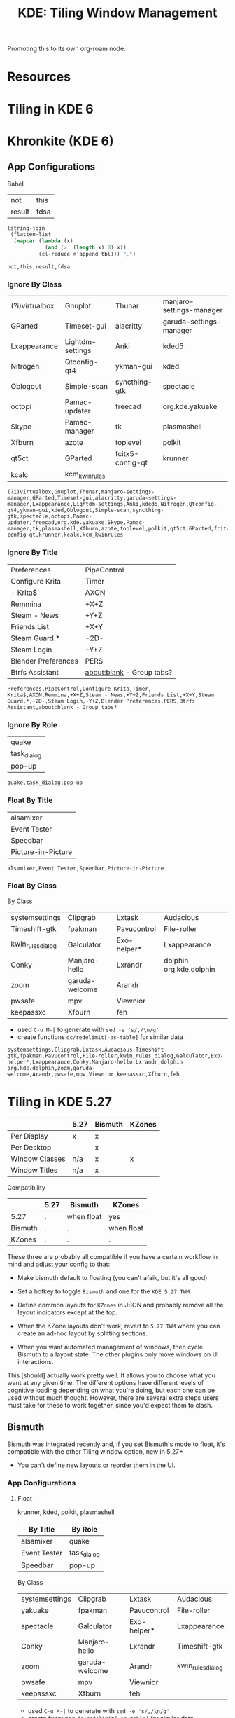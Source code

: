 :PROPERTIES:
:ID:       55ff2a7e-4b61-448a-9b1a-695319a04d17
:END:
#+TITLE: KDE: Tiling Window Management
#+CATEGORY: slips
#+TAGS:

Promoting this to its own org-roam node.

* Resources


* Tiling in KDE 6

* Khronkite (KDE 6)

** App Configurations

Babel

#+name: footable
| not    | this |
| result | fdsa |

#+name: jointbl
#+begin_src emacs-lisp :var tbl=footable :results value
(string-join
 (flatten-list
  (mapcar (lambda (x)
            (and (>  (length x) 0) x))
          (cl-reduce #'append tbl))) ",")
#+end_src

#+RESULTS: jointbl
: not,this,result,fdsa

*** Ignore By Class

#+name: k-ignore-class
|----------------+------------------+------------------+--------------------------|
| (?i)virtualbox | Gnuplot          | Thunar           | manjaro-settings-manager |
| GParted        | Timeset-gui      | alacritty        | garuda-settings-manager  |
| Lxappearance   | Lightdm-settings | Anki             | kded5                    |
| Nitrogen       | Qtconfig-qt4     | ykman-gui        | kded                     |
| Oblogout       | Simple-scan      | syncthing-gtk    | spectacle                |
| octopi         | Pamac-updater    | freecad          | org.kde.yakuake          |
| Skype          | Pamac-manager    | tk               | plasmashell              |
| Xfburn         | azote            | toplevel         | polkit                   |
| qt5ct          | GParted          | fcitx5-config-qt | krunner                  |
| kcalc          | kcm_kwinrules    |                  |                          |
|----------------+------------------+------------------+--------------------------|

#+call: jointbl(tbl=k-ignore-class)

#+RESULTS:
: (?i)virtualbox,Gnuplot,Thunar,manjaro-settings-manager,GParted,Timeset-gui,alacritty,garuda-settings-manager,Lxappearance,Lightdm-settings,Anki,kded5,Nitrogen,Qtconfig-qt4,ykman-gui,kded,Oblogout,Simple-scan,syncthing-gtk,spectacle,octopi,Pamac-updater,freecad,org.kde.yakuake,Skype,Pamac-manager,tk,plasmashell,Xfburn,azote,toplevel,polkit,qt5ct,GParted,fcitx5-config-qt,krunner,kcalc,kcm_kwinrules

*** Ignore By Title

#+name: k-ignore-title
|---------------------+---------------------------|
| Preferences         | PipeControl               |
| Configure Krita     | Timer                     |
| - Krita$            | AXON                      |
| Remmina             | +X+Z                      |
| Steam - News        | +Y+Z                      |
| Friends List        | +X+Y                      |
| Steam Guard.*       | -2D-                      |
| Steam Login         | -Y+Z                      |
| Blender Preferences | PERS                      |
| Btrfs Assistant     | about:blank - Group tabs? |
|---------------------+---------------------------|

#+call: jointbl(tbl=k-ignore-title)

#+RESULTS:
: Preferences,PipeControl,Configure Krita,Timer,- Krita$,AXON,Remmina,+X+Z,Steam - News,+Y+Z,Friends List,+X+Y,Steam Guard.*,-2D-,Steam Login,-Y+Z,Blender Preferences,PERS,Btrfs Assistant,about:blank - Group tabs?

*** Ignore By Role

#+name: k-ignore-role
|-------------|
| quake       |
| task_dialog |
| pop-up      |
|-------------|

#+call: jointbl(tbl=k-ignore-role)

#+RESULTS:
: quake,task_dialog,pop-up

*** Float By Title

#+name: k-float-title
|--------------------|
| alsamixer          |
| Event Tester       |
| Speedbar           |
| Picture-in-Picture |
|--------------------|

#+call: jointbl(tbl=k-float-title)

#+RESULTS:
: alsamixer,Event Tester,Speedbar,Picture-in-Picture

*** Float By Class

 By Class
#+name: k-float-class
|-------------------+----------------+-------------+-------------------------|
| systemsettings    | Clipgrab       | Lxtask      | Audacious               |
| Timeshift-gtk     | fpakman        | Pavucontrol | File-roller             |
| kwin_rules_dialog | Galculator     | Exo-helper* | Lxappearance            |
| Conky             | Manjaro-hello  | Lxrandr     | dolphin org.kde.dolphin |
| zoom              | garuda-welcome | Arandr      |                         |
| pwsafe            | mpv            | Viewnior    |                         |
| keepassxc         | Xfburn         | feh         |                         |
|-------------------+----------------+-------------+-------------------------|

+ used =C-u M-|= to generate with =sed -e 's/,/\n/g'=
+ create functions =dc/redelimit[-as-table]= for similar data

#+call: jointbl(tbl=k-float-class)

#+RESULTS:
: systemsettings,Clipgrab,Lxtask,Audacious,Timeshift-gtk,fpakman,Pavucontrol,File-roller,kwin_rules_dialog,Galculator,Exo-helper*,Lxappearance,Conky,Manjaro-hello,Lxrandr,dolphin org.kde.dolphin,zoom,garuda-welcome,Arandr,pwsafe,mpv,Viewnior,keepassxc,Xfburn,feh

* Tiling in KDE 5.27

|----------------+------+---------+--------|
|                | 5.27 | Bismuth | KZones |
|----------------+------+---------+--------|
| Per Display    | x    | x       |        |
| Per Desktop    |      | x       |        |
|----------------+------+---------+--------|
| Window Classes | n/a  | x       | x      |
| Window Titles  | n/a  | x       |        |
|----------------+------+---------+--------|

Compatibility

|---------+------+------------+------------|
|         | 5.27 | Bismuth    | KZones     |
|---------+------+------------+------------|
| 5.27    | .    | when float | yes        |
| Bismuth | .    | .          | when float |
| KZones  | .    | .          | .          |
|---------+------+------------+------------|

These three are probably all compatible if you have a certain workflow in
mind and adjust your config to that:

+ Make bismuth default to floating (you can't afaik, but it's all good)
+ Set a hotkey to toggle =Bismuth= and one for the =KDE 5.27 TWM=
+ Define common layouts for =KZones= in JSON and probably remove all the layout
  indicators except at the top.

+ When the KZone layouts don't work, revert to =5.27 TWM= where you can create
  an ad-hoc layout by splitting sections.
+ When you want automated management of windows, then cycle Bismuth to a layout
  state. The other plugins only move windows on UI interactions.

This [should] actually work pretty well. It allows you to choose what you want
at any given time. The different options have different levels of cognitive
loading depending on what you're doing, but each one can be used without much
thought. However, there are several extra steps users must take for these to
work together, since you'd expect them to clash.

** Bismuth

Bismuth was integrated recently and, if you set Bismuth's mode to float, it's
compatible with the other Tiling window option, new in 5.27+

+ You can't define new layouts or reorder them in the UI.

*** App Configurations

**** Float

krunner, kded, polkit, plasmashell

|--------------+-------------|
| By Title     | By Role     |
|--------------+-------------|
| alsamixer    | quake       |
| Event Tester | task_dialog |
| Speedbar     | pop-up      |
|--------------+-------------|

By Class

|----------------+----------------+-------------+-------------------|
| systemsettings | Clipgrab       | Lxtask      | Audacious         |
| yakuake        | fpakman        | Pavucontrol | File-roller       |
| spectacle      | Galculator     | Exo-helper* | Lxappearance      |
| Conky          | Manjaro-hello  | Lxrandr     | Timeshift-gtk     |
| zoom           | garuda-welcome | Arandr      | kwin_rules_dialog |
| pwsafe         | mpv            | Viewnior    |                   |
| keepassxc      | Xfburn         | feh         |                   |
|----------------+----------------+-------------+-------------------|

+ used =C-u M-|= to generate with =sed -e 's/,/\n/g'=
+ create functions =dc/redelimit[-as-table]= for similar data

**** Ignore

By Title

|---------------------+-------------|
| Preferences         | PipeControl |
| Configure Krita     | Timer       |
| - Krita$            | AXON        |
| Remmina             | +X+Z        |
| Steam - News        | +Y+Z        |
| Friends List        | +X+Y        |
| Steam Guard.*       | -2D-        |
| Steam Login         | -Y+Z        |
| Blender Preferences | PERS        |
| Btrfs Assistant     |             |
|---------------------+-------------|

By Class

|----------------+------------------+---------------+-------------------------------|
| (?i)virtualbox | Gnuplot          | Thunar        | kcalcmanjaro-settings-manager |
| GParted        | Timeset-gui      | alacritty     | garuda-settings-manager       |
| Lxappearance   | Lightdm-settings | Anki          | fcitx5-config-qt              |
| Nitrogen       | Qtconfig-qt4     | ykman-gui     |                               |
| Oblogout       | Simple-scan      | syncthing-gtk |                               |
| octopi         | Pamac-updater    | dolphin       |                               |
| Skype          | Pamac-manager    | freecad       |                               |
| Xfburn         | azote            | tk            |                               |
| qt5ct          | GParted          | toplevel      |                               |
|----------------+------------------+---------------+-------------------------------|

** 5.27 TWM

Not sure what this is called. I found the source in KDE repos when I needed to
determine whether/how it handles multiple desktops, which it doesn't for now.

+ Fairly good UI. Intuitive. Mostly uses a single keybinding.
+ Needs support to save multiple layouts (this may exist i donno)

** KZones

[[github:gerritdevriese/kzones][gerritdevriese/kzones]] can be added as an extension under KWin Scripts. The
plugin gets installed to =.local/share/kwin/scripts/kzones/=.

+ works pretty well, but doesn't support layouts per-monitor or per-desktop.
+ KZones has the best UI, but seems a bit new.
+ Only supports window classes for customization.
+ It seemed to move windows to other displays occasionally, then it functioned
  as expected. Probably a quirk or maybe an interaction with other plugins (I
  disabled most of them)
+ I'm thinking that support for per-display & per-desktop. However, it doesn't
  really throw your windows around when you change layouts.

The numpad keybindings work well, but you have to remember the order areas are
defined in the JSON. That could increase the load a bit. It may help to allow
blank entries in the JSON, so the numpad keys can correspond to general screen
space.

The numpad zero key could maybe provide some "default" like capturing window
arrangement state (per-monitor and per-display) where you can attempt to restore
that arrangement (with whatever windows are still there). This might not work
out well with C-based code or with windows whose title's change.

Lacks a lot of other keybindings, but doesn't need them. This is nice. This is
probably good. Still, I feel like I should disable Bismuth and create patch in
magit for just the keybindings, so I can apply it or reverse it when
switching. This would work just for the bindings.
* Roam
+ [[id:39e14ffe-75c9-49e6-b852-6c492c4ee3e0][KDE]]
+ [[id:f92bb944-0269-47d4-b07c-2bd683e936f2][Wayland]]

